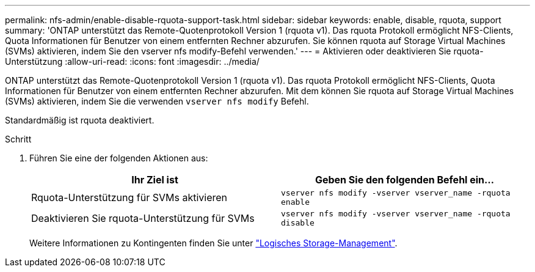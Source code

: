 ---
permalink: nfs-admin/enable-disable-rquota-support-task.html 
sidebar: sidebar 
keywords: enable, disable, rquota, support 
summary: 'ONTAP unterstützt das Remote-Quotenprotokoll Version 1 (rquota v1). Das rquota Protokoll ermöglicht NFS-Clients, Quota Informationen für Benutzer von einem entfernten Rechner abzurufen. Sie können rquota auf Storage Virtual Machines (SVMs) aktivieren, indem Sie den vserver nfs modify-Befehl verwenden.' 
---
= Aktivieren oder deaktivieren Sie rquota-Unterstützung
:allow-uri-read: 
:icons: font
:imagesdir: ../media/


[role="lead"]
ONTAP unterstützt das Remote-Quotenprotokoll Version 1 (rquota v1). Das rquota Protokoll ermöglicht NFS-Clients, Quota Informationen für Benutzer von einem entfernten Rechner abzurufen. Mit dem können Sie rquota auf Storage Virtual Machines (SVMs) aktivieren, indem Sie die verwenden `vserver nfs modify` Befehl.

Standardmäßig ist rquota deaktiviert.

.Schritt
. Führen Sie eine der folgenden Aktionen aus:
+
[cols="2*"]
|===
| Ihr Ziel ist | Geben Sie den folgenden Befehl ein... 


 a| 
Rquota-Unterstützung für SVMs aktivieren
 a| 
`vserver nfs modify -vserver vserver_name -rquota enable`



 a| 
Deaktivieren Sie rquota-Unterstützung für SVMs
 a| 
`vserver nfs modify -vserver vserver_name -rquota disable`

|===
+
Weitere Informationen zu Kontingenten finden Sie unter link:../volumes/index.html["Logisches Storage-Management"].


